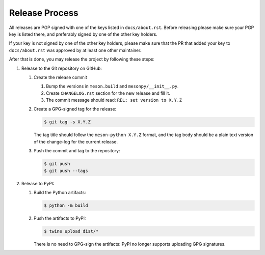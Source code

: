 .. SPDX-FileCopyrightText: 2023 The meson-python developers
..
.. SPDX-License-Identifier: MIT

Release Process
===============

All releases are PGP signed with one of the keys listed in ``docs/about.rst``.
Before releasing please make sure your PGP key is listed there, and preferably
signed by one of the other key holders.

If your key is not signed by one of the other key holders, please make sure
that the PR that added your key to ``docs/about.rst`` was approved by at least
one other maintainer.

After that is done, you may release the project by following these steps:

#. Release to the Git repository on GitHub:

   #. Create the release commit

      #. Bump the versions in ``meson.build`` and ``mesonpy/__init__.py``.
      #. Create ``CHANGELOG.rst`` section for the new release and fill it.
      #. The commit message should read: ``REL: set version to X.Y.Z``

   #. Create a GPG-signed tag for the release:

      .. code-block:: console

         $ git tag -s X.Y.Z

      The tag title should follow the ``meson-python X.Y.Z`` format, and the
      tag body should be a plain text version of the change-log for the current
      release.

   #. Push the commit and tag to the repository:

      .. code-block:: console

         $ git push
         $ git push --tags

#. Release to PyPI:

   #. Build the Python artifacts:

      .. code-block:: console

         $ python -m build

   #. Push the artifacts to PyPI:

      .. code-block:: console

         $ twine upload dist/*

      There is no need to GPG-sign the artifacts: PyPI no longer
      supports uploading GPG signatures.
